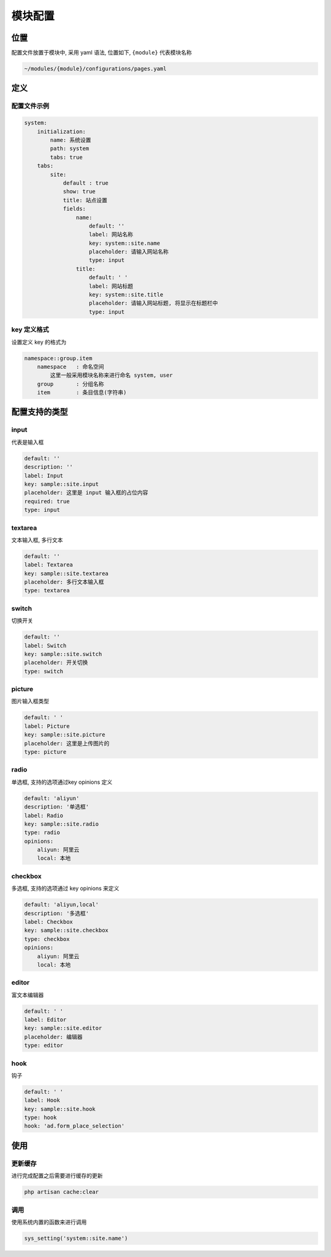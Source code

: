 
模块配置
--------

位置
^^^^

配置文件放置于模块中, 采用 yaml 语法, 位置如下, ``{module}`` 代表模块名称 

.. code-block::

   ~/modules/{module}/configurations/pages.yaml

定义
^^^^

配置文件示例
~~~~~~~~~~~~

.. code-block::

   system:
       initialization:
           name: 系统设置
           path: system
           tabs: true
       tabs:
           site:
               default : true
               show: true
               title: 站点设置
               fields:
                   name:
                       default: ''
                       label: 网站名称
                       key: system::site.name
                       placeholder: 请输入网站名称
                       type: input
                   title:
                       default: ' '
                       label: 网站标题
                       key: system::site.title
                       placeholder: 请输入网站标题, 将显示在标题栏中
                       type: input

key 定义格式
~~~~~~~~~~~~

设置定义 key 的格式为

.. code-block::

   namespace::group.item
       namespace   : 命名空间
           这里一般采用模块名称来进行命名 system, user
       group       : 分组名称
       item        : 条目信息(字符串)

配置支持的类型
^^^^^^^^^^^^^^

input
~~~~~

代表是输入框

.. code-block::

   default: ''
   description: ''
   label: Input
   key: sample::site.input
   placeholder: 这里是 input 输入框的占位内容
   required: true
   type: input


.. image:: https://cdn.nlark.com/yuque/0/2018/png/87644/1540957967622-31ca7349-14b5-44d7-baf1-e3ff36321aa4.png#width=400
   :target: https://cdn.nlark.com/yuque/0/2018/png/87644/1540957967622-31ca7349-14b5-44d7-baf1-e3ff36321aa4.png#width=400
   :alt: 


textarea
~~~~~~~~

文本输入框, 多行文本

.. code-block::

   default: ''
   label: Textarea
   key: sample::site.textarea
   placeholder: 多行文本输入框
   type: textarea


.. image:: https://cdn.nlark.com/yuque/0/2018/png/87644/1540957980639-031d4a50-39ff-4e63-8109-d0d42d995790.png#width=400
   :target: https://cdn.nlark.com/yuque/0/2018/png/87644/1540957980639-031d4a50-39ff-4e63-8109-d0d42d995790.png#width=400
   :alt: 


switch
~~~~~~

切换开关

.. code-block::

   default: ''
   label: Switch
   key: sample::site.switch
   placeholder: 开关切换
   type: switch


.. image:: https://cdn.nlark.com/yuque/0/2018/png/87644/1540957996784-a7c9a33d-77f4-433e-a3b5-0320e669bfc3.png#width=205
   :target: https://cdn.nlark.com/yuque/0/2018/png/87644/1540957996784-a7c9a33d-77f4-433e-a3b5-0320e669bfc3.png#width=205
   :alt: 


picture
~~~~~~~

图片输入框类型

.. code-block::

   default: ' '
   label: Picture
   key: sample::site.picture
   placeholder: 这里是上传图片的
   type: picture


.. image:: https://cdn.nlark.com/yuque/0/2018/png/87644/1540958011716-537e6992-9f10-4cb5-8056-1d446fbc0e47.png#width=200
   :target: https://cdn.nlark.com/yuque/0/2018/png/87644/1540958011716-537e6992-9f10-4cb5-8056-1d446fbc0e47.png#width=200
   :alt: 


radio
~~~~~

单选框, 支持的选项通过key opinions 定义

.. code-block::

   default: 'aliyun'
   description: '单选框'
   label: Radio
   key: sample::site.radio
   type: radio
   opinions:
       aliyun: 阿里云
       local: 本地


.. image:: https://cdn.nlark.com/yuque/0/2018/png/87644/1540958022362-ef27a3ec-18c5-4ba9-adb5-a8dbf3fdd142.png#width=240
   :target: https://cdn.nlark.com/yuque/0/2018/png/87644/1540958022362-ef27a3ec-18c5-4ba9-adb5-a8dbf3fdd142.png#width=240
   :alt: 


checkbox
~~~~~~~~

多选框, 支持的选项通过 key opinions 来定义

.. code-block::

   default: 'aliyun,local'
   description: '多选框'
   label: Checkbox
   key: sample::site.checkbox
   type: checkbox
   opinions:
       aliyun: 阿里云
       local: 本地


.. image:: https://cdn.nlark.com/yuque/0/2018/png/87644/1540958078118-3d20bbe2-6683-46f1-b748-4ee5c82d2fb2.png#width=260
   :target: https://cdn.nlark.com/yuque/0/2018/png/87644/1540958078118-3d20bbe2-6683-46f1-b748-4ee5c82d2fb2.png#width=260
   :alt: 


editor
~~~~~~

富文本编辑器

.. code-block::

   default: ' '
   label: Editor
   key: sample::site.editor
   placeholder: 编辑器
   type: editor


.. image:: https://cdn.nlark.com/yuque/0/2018/png/87644/1540958127622-268926cd-4ad7-4809-9ed5-b88cbd87bf52.png#width=747
   :target: https://cdn.nlark.com/yuque/0/2018/png/87644/1540958127622-268926cd-4ad7-4809-9ed5-b88cbd87bf52.png#width=747
   :alt: 


hook
~~~~

钩子

.. code-block::

   default: ' '
   label: Hook
   key: sample::site.hook
   type: hook
   hook: 'ad.form_place_selection'


.. image:: https://cdn.nlark.com/yuque/0/2018/png/87644/1540958157992-90d6164f-30da-47ac-bb14-8d08dfca36d7.png#width=370
   :target: https://cdn.nlark.com/yuque/0/2018/png/87644/1540958157992-90d6164f-30da-47ac-bb14-8d08dfca36d7.png#width=370
   :alt: 


使用
^^^^

更新缓存
~~~~~~~~

进行完成配置之后需要进行缓存的更新

.. code-block::

   php artisan cache:clear

调用
~~~~

使用系统内置的函数来进行调用

.. code-block::

   sys_setting('system::site.name')
